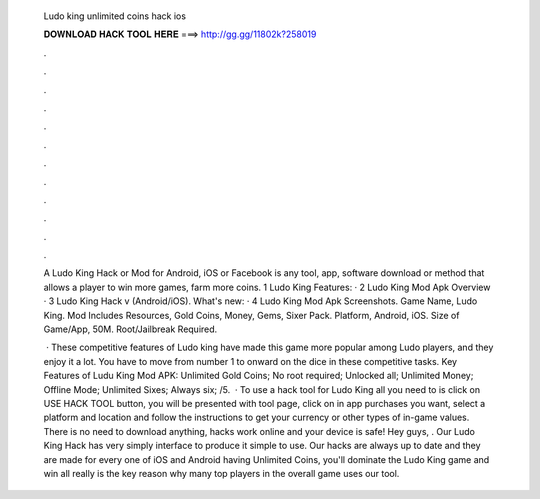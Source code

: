   Ludo king unlimited coins hack ios
  
  
  
  𝐃𝐎𝐖𝐍𝐋𝐎𝐀𝐃 𝐇𝐀𝐂𝐊 𝐓𝐎𝐎𝐋 𝐇𝐄𝐑𝐄 ===> http://gg.gg/11802k?258019
  
  
  
  .
  
  
  
  .
  
  
  
  .
  
  
  
  .
  
  
  
  .
  
  
  
  .
  
  
  
  .
  
  
  
  .
  
  
  
  .
  
  
  
  .
  
  
  
  .
  
  
  
  .
  
  A Ludo King Hack or Mod for Android, iOS or Facebook is any tool, app, software download or method that allows a player to win more games, farm more coins. 1 Ludo King Features: · 2 Ludo King Mod Apk Overview · 3 Ludo King Hack v (Android/iOS). What's new: · 4 Ludo King Mod Apk Screenshots. Game Name, Ludo King. Mod Includes Resources, Gold Coins, Money, Gems, Sixer Pack. Platform, Android, iOS. Size of Game/App, 50M. Root/Jailbreak Required.
  
   · These competitive features of Ludo king have made this game more popular among Ludo players, and they enjoy it a lot. You have to move from number 1 to onward on the dice in these competitive tasks. Key Features of Ludu King Mod APK: Unlimited Gold Coins; No root required; Unlocked all; Unlimited Money; Offline Mode; Unlimited Sixes; Always six; /5.  · To use a hack tool for Ludo King all you need to is click on USE HACK TOOL button, you will be presented with tool page, click on in app purchases you want, select a platform and location and follow the instructions to get your currency or other types of in-game values. There is no need to download anything, hacks work online and your device is safe! Hey guys, . Our Ludo King Hack has very simply interface to produce it simple to use. Our hacks are always up to date and they are made for every one of iOS and Android  having Unlimited Coins, you'll dominate the Ludo King game and win all  really is the key reason why many top players in the overall game uses our tool.
